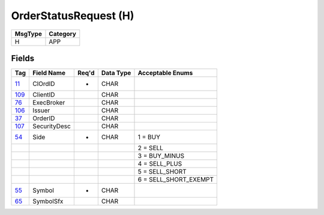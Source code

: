======================
OrderStatusRequest (H)
======================

+---------+----------+
| MsgType | Category |
+=========+==========+
| H       | APP      |
+---------+----------+

Fields
------

.. list-table::
   :header-rows: 1

   * - Tag

     - Field Name

     - Req'd

     - Data Type

     - Acceptable Enums

   * - `11 <http://fixwiki.org/fixwiki/ClOrdID>`_

     - ClOrdID

     - *

     - CHAR

     -

   * - `109 <http://fixwiki.org/fixwiki/ClientID>`_

     - ClientID

     -

     - CHAR

     -

   * - `76 <http://fixwiki.org/fixwiki/ExecBroker>`_

     - ExecBroker

     -

     - CHAR

     -

   * - `106 <http://fixwiki.org/fixwiki/Issuer>`_

     - Issuer

     -

     - CHAR

     -

   * - `37 <http://fixwiki.org/fixwiki/OrderID>`_

     - OrderID

     -

     - CHAR

     -

   * - `107 <http://fixwiki.org/fixwiki/SecurityDesc>`_

     - SecurityDesc

     -

     - CHAR

     -

   * - `54 <http://fixwiki.org/fixwiki/Side>`_

     - Side

     - *

     - CHAR

     - 1 = BUY

   * -

     -

     -

     -

     - 2 = SELL

   * -

     -

     -

     -

     - 3 = BUY_MINUS

   * -

     -

     -

     -

     - 4 = SELL_PLUS

   * -

     -

     -

     -

     - 5 = SELL_SHORT

   * -

     -

     -

     -

     - 6 = SELL_SHORT_EXEMPT

   * - `55 <http://fixwiki.org/fixwiki/Symbol>`_

     - Symbol

     - *

     - CHAR

     -

   * - `65 <http://fixwiki.org/fixwiki/SymbolSfx>`_

     - SymbolSfx

     -

     - CHAR

     -

